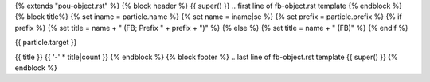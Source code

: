 {% extends "pou-object.rst" %}
{% block header %}
{{ super() }}
.. first line of fb-object.rst template
{% endblock %}
{% block title%}
{% set iname = particle.name %}
{% set name = iname|se %}
{% set prefix = particle.prefix %}
{% if prefix %}
{% set title = name + " (FB; Prefix " + prefix + ")" %}
{% else %}
{% set title = name + " (FB)" %}
{% endif %}

.. index::
   single: {{ iname }}

{{ particle.target }}

{{ title }}
{{ '-' * title|count }}
{% endblock %}
{% block footer %}
.. last line of fb-object.rst template
{{ super() }}
{% endblock %}
